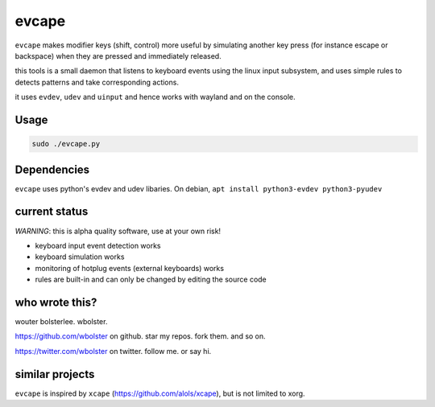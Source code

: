 ======
evcape
======

``evcape`` makes modifier keys (shift, control) more useful
by simulating another key press (for instance escape or backspace)
when they are pressed and immediately released.

this tools is a small daemon that listens to keyboard events using the
linux input subsystem, and uses simple rules to detects patterns and
take corresponding actions.

it uses ``evdev``, ``udev`` and ``uinput`` and hence works with wayland and
on the console.

Usage
==============

.. code:: sh

  sudo ./evcape.py

Dependencies
==============

``evcape`` uses python's evdev and udev libaries.
On debian, ``apt install python3-evdev python3-pyudev``

current status
==============

*WARNING*: this is alpha quality software, use at your own risk!

- keyboard input event detection works
- keyboard simulation works
- monitoring of hotplug events (external keyboards) works
- rules are built-in and can only be changed by editing the source code

who wrote this?
===============

wouter bolsterlee. wbolster.

https://github.com/wbolster on github. star my repos. fork them. and so on.

https://twitter.com/wbolster on twitter. follow me. or say hi.

similar projects
================

``evcape`` is inspired by ``xcape`` (https://github.com/alols/xcape),
but is not limited to xorg.

